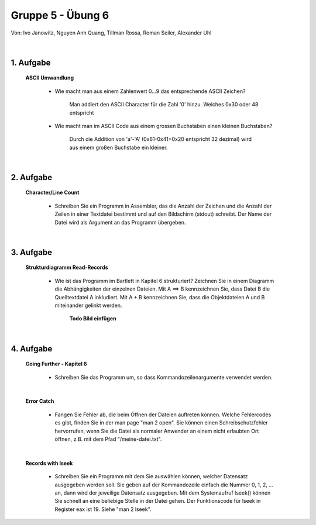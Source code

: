 ==================
Gruppe 5 - Übung 6 
==================
Von: 	Ivo Janowitz, Nguyen Anh Quang, Tillman Rossa, Roman Seiler, Alexander Uhl

	|

1. Aufgabe 	
--------------------
	
	**ASCII Umwandlung**


		* Wie macht man aus einem Zahlenwert 0...9 das entsprechende ASCII Zeichen?

			Man addiert den ASCII Character für die Zahl '0' hinzu. Welches 0x30 oder 48 entspricht

		* Wie macht man im ASCII Code aus einem grossen Buchstaben einen kleinen Buchstaben?

			Durch die Addition von 'a'-'A' (0x61-0x41=0x20 entspricht 32 dezimal) wird aus einem großen Buchstabe ein kleiner.

	|

2. Aufgabe
-----------------------

	**Character/Line Count**

		* Schreiben Sie ein Programm in Assembler, das die Anzahl der Zeichen und die Anzahl der Zeilen in einer Textdatei bestimmt und auf den Bildschirm (stdout) schreibt. Der Name der Datei wird als Argument an das Programm übergeben.

			
		 .. include:: character_count/dummy.txt
			:code:

	|	

3. Aufgabe 
---------------------------------

	**Strukturdiagramm Read-Records**

		* Wie ist das Programm im Bartlett in Kapitel 6 strukturiert? Zeichnen Sie in einem Diagramm die Abhängigkeiten der einzelnen Dateien. Mit A ==> B kennzeichnen Sie, dass Datei B die Quelltextdatei A inkludiert. Mit A + B kennzeichnen Sie, dass die Objektdateien A und B miteinander gelinkt werden.

			**Todo Bild einfügen**

	|

4. Aufgabe
----------------------------

	**Going Further - Kapitel 6**


		* Schreiben Sie das Programm um, so dass Kommandozeilenargumente verwendet werden.

		 .. include:: records_cmd/dummy.txt
			:code:

	|

	
	**Error Catch**

		* Fangen Sie Fehler ab, die beim Öffnen der Dateien auftreten können. Welche Fehlercodes es gibt, finden Sie in der man page "man 2 open". Sie können einen Schreibschutzfehler hervorrufen, wenn Sie die Datei als normaler Anwender an einem nicht erlaubten Ort öffnen, z.B. mit dem Pfad "/meine-datei.txt".

		 .. include:: records_catch_error/dummy.txt
			:code:

	|

	**Records with lseek**

		* Schreiben Sie ein Programm mit dem Sie auswählen können, welcher Datensatz ausgegeben werden soll. Sie geben auf der Kommandozeile einfach die Nummer 0, 1, 2, ... an, dann wird der jeweilige Datensatz ausgegeben. Mit dem Systemaufruf lseek() können Sie schnell an eine beliebige Stelle in der Datei gehen. Der Funktionscode für lseek in Register eax ist 19. Siehe "man 2 lseek".


		 .. include:: records_lseek/dummy.txt
			:code:

        
